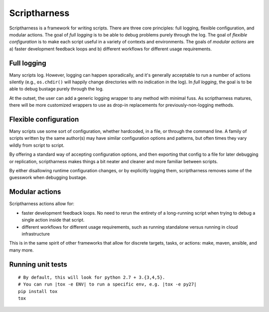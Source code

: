 Scriptharness
=============
.. This file is built from docs/README.rst.j2; do not edit!

Scriptharness is a framework for writing scripts.  There are three core principles: full logging, flexible configuration, and modular actions.  The goal of `full logging` is to be able to debug problems purely through the log.  The goal of `flexible configuration` is to make each script useful in a variety of contexts and environments.  The goals of `modular actions` are a) faster development feedback loops and b) different workflows for different usage requirements.

.. image:: https://readthedocs.org/projects/python-scriptharness/badge/?version=latest
    :target: https://readthedocs.org/projects/python-scriptharness/?badge=latest
    :alt: Documentation Status

############
Full logging
############

Many scripts log.  However, logging can happen sporadically, and it's generally acceptable to run a number of actions silently (e.g., ``os.chdir()`` will happily change directories with no indication in the log).  In *full logging*, the goal is to be able to debug bustage purely through the log.

At the outset, the user can add a generic logging wrapper to any method with minimal fuss.  As scriptharness matures, there will be more customized wrappers to use as drop-in replacements for previously-non-logging methods.

######################
Flexible configuration
######################

Many scripts use some sort of configuration, whether hardcoded, in a file, or through the command line.  A family of scripts written by the same author(s) may have similar configuration options and patterns, but often times they vary wildly from script to script.

By offering a standard way of accepting configuration options, and then exporting that config to a file for later debugging or replication, scriptharness makes things a bit neater and cleaner and more familiar between scripts.

By either disallowing runtime configuration changes, or by explicitly logging them, scriptharness removes some of the guesswork when debugging bustage.

###############
Modular actions
###############

Scriptharness actions allow for:

* faster development feedback loops.  No need to rerun the entirety of a long-running script when trying to debug a single action inside that script.

* different workflows for different usage requirements, such as running standalone versus running in cloud infrastructure

This is in the same spirit of other frameworks that allow for discrete targets, tasks, or actions: make, maven, ansible, and many more.

##################
Running unit tests
##################

::

    # By default, this will look for python 2.7 + 3.{3,4,5}.
    # You can run |tox -e ENV| to run a specific env, e.g. |tox -e py27|
    pip install tox
    tox
